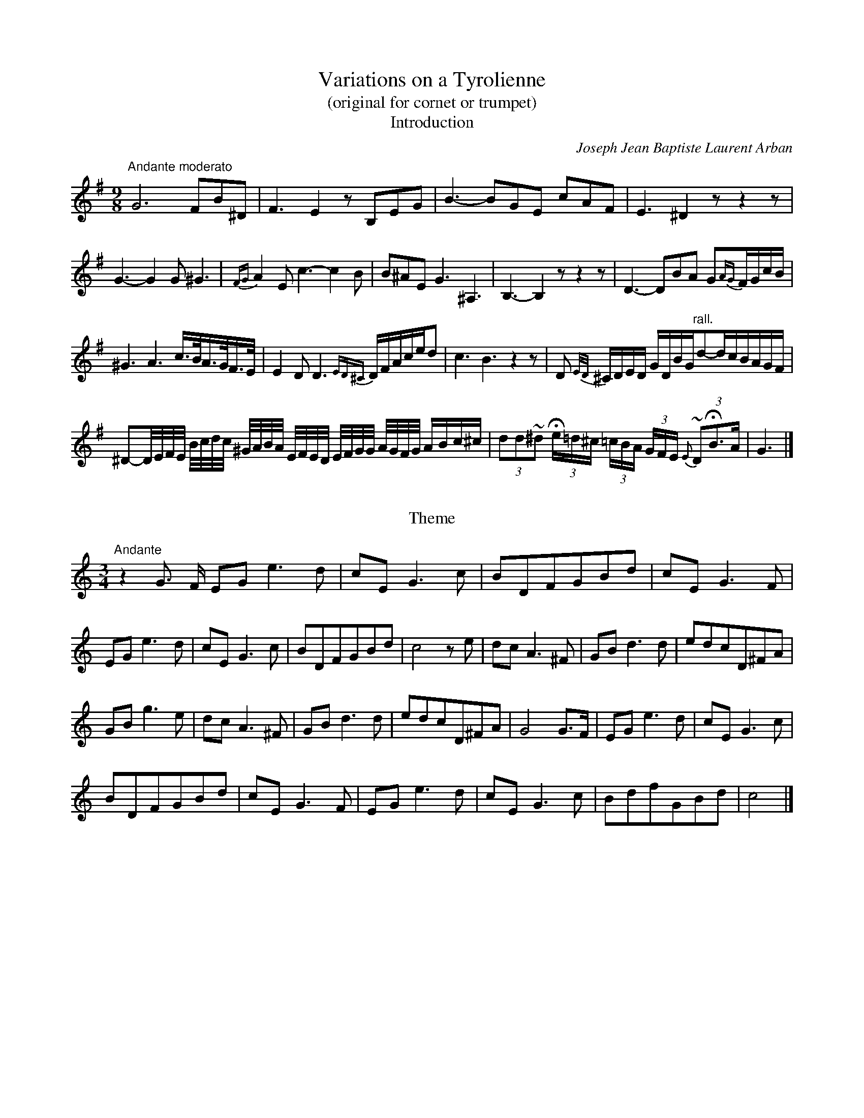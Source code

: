 X:1027
T:Variations on a Tyrolienne
T:(original for cornet or trumpet)
T:Introduction
C:Joseph Jean Baptiste Laurent Arban
B:From "Method for the Cornet"
Z:Transcribed by Laura Conrad - http://www.world.std.com/~lconrad/
F:http://abc.musicaviva.com/tunes/arban-joseph-jean-baptiste-laur/tyrolienne-trp.abc
%%partsfont Helvetica 12
M:9/8
L:1/8
K:G
%1
"Andante moderato" G6 FB^D | F3 E2 z B,EG | B3-BGE cAF | E3 ^D2 z z2 z |
%2
G3- G2G ^G3 | {FG}A2 E c3-c2 B | B^AE G3 ^A,3 | B,3-B,2 z z2 z | D3-DBA G{AG}F/G/c/B/ |
%3
^G3 A3 c3/4B//A3/4G//F3/4E// | E2 D D3 {ED^C}D/F/A/c/e/d | c3 B3 z2 z | D {E/D/}^C/D/E/D/ G/D/B/G/"rall."d-d/c/B/A/G/F/ |
%4
^D-D//E//F//E// B//c//d//c// ^G//A//B//A// E//F//E//D// E//F//G//G// A//G//F//G// A/B/c/^c/ | (3dd~^d (3He/=d/^c/ (3=c/B/A/ (3G/F/E/ {E}(3~DHB>A | G3 |]

X:2
T:
T:Theme
M:3/4
L:1/8
K:C
%1
"Andante"z2 G > F EG e3-d | c-E G3 c | BDFGBd | cE G3-F |
%2
EG e3-d | cE G3 c | BDFGBd | c4 z e | dc A3 ^F | GB d3 d | edcD^FA |
%3
GB g3e | dc A3 ^F | GB d3 d | edcD^FA | G4 G>F | EG e3 d | cE G3 c |
%4
BDFGBd | cEG3 F | EG e3 d | cEG3 c | BdfGBd | c4 |]

X:3
T:
T:Variation I.
M:3/4
L:1/8
K:C
%1
G>F | (3E-Gc e>c (3BcA | (3G^FA (3GEC G,>C | (3B,DF B2 (3dDF |
%2
(3EGc e2 G>F | (3EGc e>c (3BcA | (3G^FA (3GEC G,>C | (3B,DF (3GBd (3fBd |
%3
c4 || e2 | {E}(3dcA ^FDF A>F | G~B d > d | (3edc (3AD^F A>F |
%4
(3GBd g > e | {E}(3dcA (3^FDF A>F | G~B  d3  d | (3edc AD^F A>F |
%5
G4 G>F | (3EGc e>c (3 BcA | (3G^FA (3GEC G,>C | (3B,DF B2 (3dDF |
%6
(3EGc | e2 G>F | (3EGc "(1)"e3 c2 (3BcA | (3G^FA (3GEC G,>C | (3B,DF (3GBd (3fBd | c4 |]
N: sic.  In other words, this one measure is in 4/4 instead of 3/4, but not notated that way.

X:4
T:
T:Variation II.
M:3/4
L:1/8
K:C
%1
L:1/16
G3 F | EGed cEEG ceag | ^fgg^d deeB BccG |
FGGB BGGd dGGB | cGEF GeFd EcGF | EGed cEEG ceag
^fgg^d deeB BccG | FGGB BGGd dGGB | BcGE C4 || e3d |  d^f Ac ^F4 e3d |
dgBd G4 B3 d | d^FFe eFFd d3c | BggB BddG e3d | d^fAc ^F4 e3d |
dgBd G4 B3d | d^FFe eFFe {de}"rall."d3F | G8 "Tempo I"G3 F | EGed cEEG ceag |
^fgg^d deeB BccG | FGGB BGGd dGGB | cGEF GeFd EcGF |
EGed cEEG ceag | ^fgg^d deeB BccG | FGGB BGGd dGGB | BcGE C4 |]


X:5
T:
T:Variation III.
M:3/4
L:1/16
K:C
%1
G3F | ECE GEG cEG cGc eGG dGG | cedcBA GcBAGF EGFEDC |
w:l1p238
%2
B,GGGGG FGGGGG BGG dGG | cBc e^de g^f=f e=dc BAG G^F=F | ECE GEG cEG cGc eGG dGG |
w:l2p238
%3
cedcBA GcBAGF EGFEDC | B,GG GGG FGG GGG BGG dGG | cGG eGG c2 z2 ||
w:l3p238
%4
e3d | ddd dg ^fff f>A c4 | BBB Bg ddd d>G B4 | eee eA ccc c^F AAA AD |
w:l4p238
%5
G^GA ^ABc ^cd^d ef^f g3e | ddd dg ^fff f>A c4 | BBB Bg ddd d>G B4 |
w:l5p238
%6
eee eA ccc c^F AAA "rall."Ad | G8 "Tempo I"G3F || ECE GEG cEG cGc eGG dGG |
w:l6p238
%7
cedcBA GcBAGF EGFEDC | B,GGGGG FGGGGG BGG dGG |
w:l7p238
%8
cBc e^de g^f=f e=dc BAG G^F=F | ECE GEG cEG cGc eGG dGG |
w:l8p238
%9
ced cBA GcB AGF EGF EDC | B,GGGGG FGGGGG BGG dGG | cGG eGG c2 z2 |]
w:l9p238

X:6
T:
T:Variation IV.
M:3/4
L:1/16
%%MIDI transpose -24
K:C
%1
z4 | CEGceg ecGEGE CEGceg | CEGceg ecGEGE CEGceg |
w:l
%2
fgfefe dfdcdc BcBAGF | ECEGce gecGEC G,GGGGG |
w:2
%3
CEGceg ecGEGE CEGceg | CEGceg ecGEGE CEGceg |
w:3
%4
fgfefe dedcdc BAGFED | CEGceg C4 || z4 | ^FFF AAA ccc ddd ^fff aaa|
w:4
%5
g2 ddd BGG GGG BBB ddd | cddddd Addddd ^Fddddd |
w:5
%6
Gddddd BGGGGG BBB GGG | ^FFF AAA ccc ddd ^fff aaa |
w:6
%7
g2 ddd BGG GGG BBB ddd | cddddd Addddd ^Fddddd |
w:7
%8
GBBBBBG4 z4 | CEGceg ecGEGE CEGceg | CEGceg ecGEGE CEGceg |
w:8
%9
fgfefe dedcdc BcBAGF | ECEGce gecGEC G,GGGGG | CEGceg ecGEGE CEGceg |
w:9
%10
CEGceg ecGEGE CEGceg | fgfefe dedcdc BAGFED | CEGceg C4 z4 |]
w:10

X:7
T:
T:Rondo
M:2/4
L:1/16
K:C
%1
"Allegro"G3F | E2G2e2d2 | .c2.E2 G4 | A2G2.D2.B2 | d2c2G3F | E2G2e2d2 | c2E2 G4 | D2F2G2B2 |
w:l1p239
%2
c4 z2 e2 | d2c2A2^F2 | G2B2 d4 | e2d2c2A2 | e2d2B2G2| d2c2A2^F2|G2B2 d4 | {e/d/}^c2d2=c2^F2 | G4 z4 | z16 |
w:l2p239
%3
z4 GAGF | EGce dcBd | ceag fedc | BGBd cGce | dgdB GAGF | EGce dcBd |
w:l3p239
%4
ceag fedc | defd cBAB | c4 z2 e2 | fagf egfe | dfed cedc  |BGBD cGce |
w:l4p239
%5
d2GA Bcde | fagf egfe | dfed cedc | Adfd cBAB | cGGG eGGG | dG^FG AGBG |
w:l5p239
%6
cGGG AGGG | ^FG=FG EGDG | CGGG eGGG | fG^FG AGBG | cGGG AGGG | ^FG=FG EGDG |
w:l6p239
%7
C2EG cEGc | eEGc eGce | gecG ecGE | cGEC cGEC | G,2GG GGGG |
w:l7p239
%8
GGGG GGGG | c2GG GGGG | GGGG GGGG | c4 z2 d2 | e2d2e2d2 | e4 z4 | g4 z4 | C8 |]


W:
W:
W:  From Musica Viva - http://www.musicaviva.com
W:  the Internet center for free sheet music downloads.

